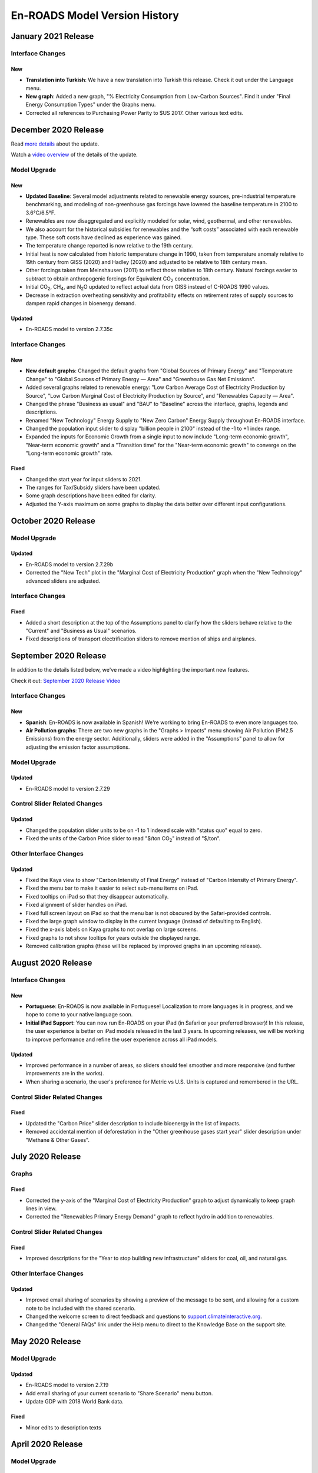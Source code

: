 En-ROADS Model Version History
===============================

.. Comment: Suggest using three levels of Headings for this document to make the
   Table of Contents cleaner.
   H1 = ------   This is only for the new version name, like "March 2020 Release"
   H2 = ~~~~~~   For main areas
   H3 = ^^^^^^   For sub areas

January 2021 Release
--------------------

Interface Changes
~~~~~~~~~~~~~~~~~

New
^^^^^

- **Translation into Turkish**: We have a new translation into Turkish this release. Check it out under the Language menu.

- **New graph**: Added a new graph, "% Electricity Consumption from Low-Carbon Sources". Find it under "Final Energy Consumption Types" under the Graphs menu.

- Corrected all references to Purchasing Power Parity to $US 2017. Other various text edits.


December 2020 Release
--------------------

Read `more details <https://www.climateinteractive.org/project-news/en-roads-updated-with-new-baseline-scenario/>`_ about the update.

Watch a `video overview <https://youtu.be/7yBmVysNEsI>`_ of the details of the update.

Model Upgrade
~~~~~~~~~~~~~

New
^^^^^
- **Updated Baseline**: Several model adjustments related to renewable energy sources, pre-industrial temperature benchmarking, and modeling of non-greenhouse gas forcings have lowered the baseline temperature in 2100 to 3.6°C/6.5°F. 
- Renewables are now disaggregated and explicitly modeled for solar, wind, geothermal, and other renewables.  
- We also account for the historical subsidies for renewables and the “soft costs” associated with each renewable type. These soft costs have declined as experience was gained. 
- The temperature change reported is now relative to the 19th century.
- Initial heat is now calculated from historic temperature change in 1990, taken from temperature anomaly relative to 19th century from GISS (2020) and Hadley (2020) and adjusted to be relative to 18th century mean.
- Other forcings taken from Meinshausen (2011) to reflect those relative to 18th century.  Natural forcings easier to subtract to obtain anthropogenic forcings for Equivalent CO\ :sub:`2` concentration.
- Initial CO\ :sub:`2`\, CH\ :sub:`4`\, and N\ :sub:`2`\O updated to reflect actual data from GISS instead of C-ROADS 1990 values.
- Decrease in extraction overheating sensitivity and profitability effects on retirement rates of supply sources to dampen rapid changes in bioenergy demand.

Updated
^^^^^^^
- En-ROADS model to version 2.7.35c

Interface Changes
~~~~~~~~~~~~~~~~~

New
^^^^^
- **New default graphs**: Changed the default graphs from "Global Sources of Primary Energy" and "Temperature Change" to "Global Sources of Primary Energy — Area" and "Greenhouse Gas Net Emissions".
- Added several graphs related to renewable energy: "Low Carbon Average Cost of Electricity Production by Source", "Low Carbon Marginal Cost of Electricity Production by Source", and "Renewables Capacity — Area".
- Changed the phrase "Business as usual" and "BAU" to "Baseline" across the interface, graphs, legends and descriptions. 
- Renamed "New Technology" Energy Supply to "New Zero Carbon" Energy Supply throughout En-ROADS interface.
- Changed the population input slider to display "billion people in 2100" instead of the -1 to +1 index range.
- Expanded the inputs for Economic Growth from a single input to now include "Long-term economic growth", "Near-term economic growth" and a "Transition time" for the "Near-term economic growth" to converge on the "Long-term economic growth" rate.

Fixed
^^^^^
- Changed the start year for input sliders to 2021.
- The ranges for Tax/Subsidy sliders have been updated.
- Some graph descriptions have been edited for clarity. 
- Adjusted the Y-axis maximum on some graphs to display the data better over different input configurations. 




October 2020 Release
--------------------

Model Upgrade
~~~~~~~~~~~~~

Updated
^^^^^^^
- En-ROADS model to version 2.7.29b
- Corrected the "New Tech" plot in the "Marginal Cost of Electricity Production" graph when the "New Technology" advanced sliders are adjusted.

Interface Changes
~~~~~~~~~~~~~~~~~

Fixed
^^^^^
- Added a short description at the top of the Assumptions panel to clarify how the sliders behave relative to the "Current" and "Business as Usual" scenarios.
- Fixed descriptions of transport electrification sliders to remove mention of ships and airplanes.


September 2020 Release
----------------------

In addition to the details listed below, we've made a video highlighting the important new features.

Check it out: `September 2020 Release Video <https://youtu.be/ckdXaptTYuM>`_

Interface Changes
~~~~~~~~~~~~~~~~~

New
^^^
- **Spanish**: En-ROADS is now available in Spanish!  We're working to bring En-ROADS to even more languages too.
- **Air Pollution graphs**: There are two new graphs in the "Graphs > Impacts" menu showing Air Pollution (PM2.5 Emissions) from the energy sector.  Additionally, sliders were added in the "Assumptions" panel to allow for adjusting the emission factor assumptions.

Model Upgrade
~~~~~~~~~~~~~

Updated
^^^^^^^
- En-ROADS model to version 2.7.29

Control Slider Related Changes
~~~~~~~~~~~~~~~~~~~~~~~~~~~~~~

Updated
^^^^^^^
- Changed the population slider units to be on -1 to 1 indexed scale with "status quo" equal to zero.
- Fixed the units of the Carbon Price slider to read "$/ton CO\ :sub:`2`" instead of "$/ton".

Other Interface Changes
~~~~~~~~~~~~~~~~~~~~~~~

Updated
^^^^^^^

- Fixed the Kaya view to show "Carbon Intensity of Final Energy" instead of "Carbon Intensity of Primary Energy".
- Fixed the menu bar to make it easier to select sub-menu items on iPad.
- Fixed tooltips on iPad so that they disappear automatically.
- Fixed alignment of slider handles on iPad.
- Fixed full screen layout on iPad so that the menu bar is not obscured by the Safari-provided controls.
- Fixed the large graph window to display in the current language (instead of defaulting to English).
- Fixed the x-axis labels on Kaya graphs to not overlap on large screens.
- Fixed graphs to not show tooltips for years outside the displayed range.
- Removed calibration graphs (these will be replaced by improved graphs in an upcoming release).


August 2020 Release
-------------------

Interface Changes
~~~~~~~~~~~~~~~~~

New
^^^
- **Portuguese**: En-ROADS is now available in Portuguese!  Localization to more languages is in progress, and we hope to come to your native language soon.
- **Initial iPad Support**: You can now run En-ROADS on your iPad (in Safari or your preferred browser)!  In this release, the user experience is better on iPad models released in the last 3 years.  In upcoming releases, we will be working to improve performance and refine the user experience across all iPad models.

Updated
^^^^^^^
- Improved performance in a number of areas, so sliders should feel smoother and more responsive (and further improvements are in the works).
- When sharing a scenario, the user's preference for Metric vs U.S. Units is captured and remembered in the URL.

Control Slider Related Changes
~~~~~~~~~~~~~~~~~~~~~~~~~~~~~~

Fixed
^^^^^
- Updated the "Carbon Price" slider description to include bioenergy in the list of impacts.
- Removed accidental mention of deforestation in the "Other greenhouse gases start year" slider description under "Methane & Other Gases".


July 2020 Release
-----------------

Graphs
~~~~~~

Fixed
^^^^^
- Corrected the y-axis of the "Marginal Cost of Electricity Production" graph to adjust dynamically to keep graph lines in view.
- Corrected the "Renewables Primary Energy Demand" graph to reflect hydro in addition to renewables.

Control Slider Related Changes
~~~~~~~~~~~~~~~~~~~~~~~~~~~~~~

Fixed
^^^^^
- Improved descriptions for the "Year to stop building new infrastructure" sliders for coal, oil, and natural gas.

Other Interface Changes
~~~~~~~~~~~~~~~~~~~~~~~

Updated
^^^^^^^
- Improved email sharing of scenarios by showing a preview of the message to be sent, and allowing for a custom note to be included with the shared scenario.
- Changed the welcome screen to direct feedback and questions to `support.climateinteractive.org <https://support.climateinteractive.org/>`_.
- Changed the "General FAQs" link under the Help menu to direct to the Knowledge Base on the support site.


May 2020 Release
------------------

Model Upgrade
~~~~~~~~~~~~~

Updated
^^^^^^^
- En-ROADS model to version 2.7.19
- Add email sharing of your current scenario to "Share Scenario" menu button.
- Update GDP with 2018 World Bank data.

Fixed
^^^^^
- Minor edits to description texts

April 2020 Release
------------------

Model Upgrade
~~~~~~~~~~~~~

Updated
^^^^^^^
- En-ROADS model to version 2.7.14
- Added link to "Uses for En-ROADS" under the Help menu
- Add menu control for "Reset Policies" sliders and "Reset Assumptions" sliders under "Simulation" menu; changed wording of  "Reset" to "Reset Policies & Assumptions."

Graphs
~~~~~~
- When switching from Metric Units to U.S. Units, the "Land for Carbon Dioxide Removal" graph switches from "Million hectares" to "Million acres".

Fixed
^^^^^
- Improved location of icons in the top toolbar to help avoid accidental clicks on the “Reset Policies & Assumptions” icon (formerly, “Reset sliders” tool tip).
- Correcting Large graph feature so graphs are sized correctly in the remote window.
- Edits to description texts for "Coal carbon capture & storage (CCS) (tax/subsidy)" slider, "Gas carbon capture & storage (CCS) (tax/subsidy)" slider and the overall description for Nuclear in the advanced views.


March 2020 Release
------------------

Along with the details listed below, we've made a cool video highlighting the important feature additions and changes to model behavior.

Check it out:  `March 2020 Release Video <https://youtu.be/AFgCByfpwSg>`_


Model Upgrade
~~~~~~~~~~~~~

Updated
^^^^^^^
- En-ROADS model to version 2.7.11
- Updated the equation for the Energy Intensity of New Capital to better respond to price effects
- BAU improvement rate in emission intensity and Annual improvement rate of emission intensity for F-gases were adjusted to reflect SSP2 baseline trajectories
- The settings for CH\ :sub:`4` and N\ :sub:`2`\O emissions from agriculture and waste have also been slightly updated

Graphs
~~~~~~

Fixed
^^^^^
- Add “Hydro” data to “Average Cost of Electricity Production” graph and correct the name of “Renew/Hydro” to Renewables”
- Corrected several missing Related Graphs in some advanced views
- Corrected the variable in “Marginal Cost of Renewables” graph
- Corrected typo in descriptions for N\ :sub:`2`\O and CH\ :sub:`4` graphs (Megatons was corrected to 1x10\ :sup:`6`)
- The y-axis label in graph "CO\ :sub:`2` Emissions" was corrected to Gigatons CO\ :sub:`2`\/year

Updated
^^^^^^^
- Edited the description for “CH\ :sub:`4` Emissions” graph and corrected the plotted variable to display anthropogenic CH\ :sub:`4` emissions
- Edited “Storage Costs” graph description for clarity
- Edited the description for “Cumulative CO\ :sub:`2` Emissions” graph
- Changed the graph name from “Fuel Production Cost" to "Fuel Production Cost by Source" to make it consistent with the titles of the other graphs in the Financial category that are broken out by energy source
- Added “Greenhouse Gas Net Emissions by Gas—Area” to related graphs for Deforestation

Control Slider Related Changes
~~~~~~~~~~~~~~~~~~~~~~~~~~~~~~
Fixed
^^^^^
- Updated New Tech slider description to match what the slider settings do
- Added back a missing description for slider, “Coal CCS R&D breakthrough cost reduction”
- Edit description for slider, “% Reduction in Coal Utilization”

Updated
^^^^^^^
- Edit slider names referring to final carbon price, removing the word “target” so it is now:
    - Final carbon price (previously, Final Carbon price final target)
    - Year to start achieving final carbon price (previously, Year to start achieving final carbon price target)
    - Years to achieve final carbon price (previously, Years to achieve final carbon price target)
- Added back assumptions sliders for "Methane emissions from biological activity", "Effect of temperature on methane emissions from permafrost and clathrates", and "Temperature threshold for permafrost and clathrates"

Other Interface Changes
~~~~~~~~~~~~~~~~~~~~~~~
New
^^^
- You can create a large copy of any of the graphs to use on additional screens or monitors. The graph outputs in the copies remain connected to changes in the control input sliders. These graphs are accessed under the View menu, as “Large Left Graph and “Large Right graph”. You may select multiple copies of left or right graphs.

Coming Soon
~~~~~~~~~~~
- Localization to many languages is in process! We hope to come to your native language soon!
